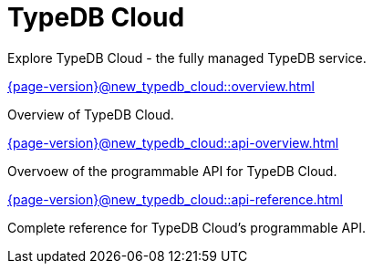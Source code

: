 = TypeDB Cloud

Explore TypeDB Cloud - the fully managed TypeDB service.

[cols-2]
--
.xref:{page-version}@new_typedb_cloud::overview.adoc[]
[.clickable]
****
Overview of TypeDB Cloud.
****

.xref:{page-version}@new_typedb_cloud::api-overview.adoc[]
[.clickable]
****
Overvoew of the programmable API for TypeDB Cloud.
****

.xref:{page-version}@new_typedb_cloud::api-reference.adoc[]
[.clickable]
****
Complete reference for TypeDB Cloud's programmable API.
****
-- 
